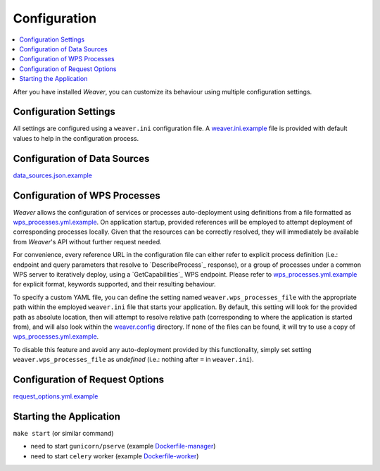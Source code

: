 .. _configuration:

******************
Configuration
******************

.. contents::
    :local:
    :depth: 2

After you have installed `Weaver`, you can customize its behaviour using multiple configuration settings.


Configuration Settings
=======================================

All settings are configured using a ``weaver.ini`` configuration file. A `weaver.ini.example`_ file is provided
with default values to help in the configuration process.

.. todo:: complete docs



Configuration of Data Sources
=======================================

.. todo:: complete docs

`data_sources.json.example`_


Configuration of WPS Processes
=======================================

`Weaver` allows the configuration of services or processes auto-deployment using definitions from a file formatted
as `wps_processes.yml.example`_. On application startup, provided references will be employed to attempt deployment
of corresponding processes locally. Given that the resources can be correctly resolved, they will immediately be
available from `Weaver`'s API without further request needed.

For convenience, every reference URL in the configuration file can either refer to explicit process definition
(i.e.: endpoint and query parameters that resolve to `DescribeProcess`_ response), or a group of processes under a
common WPS server to iteratively deploy, using a `GetCapabilities`_ WPS endpoint. Please refer to
`wps_processes.yml.example`_ for explicit format, keywords supported, and their resulting behaviour.

To specify a custom YAML file, you can define the setting named ``weaver.wps_processes_file`` with the appropriate path
within the employed ``weaver.ini`` file that starts your application. By default, this setting will look for the
provided path as absolute location, then will attempt to resolve relative path (corresponding to where the application
is started from), and will also look within the `weaver.config`_ directory. If none of the files can be found, it will
try to use a copy of `wps_processes.yml.example`_.

To disable this feature and avoid any auto-deployment provided by this functionality, simply set setting
``weaver.wps_processes_file`` as *undefined* (i.e.: nothing after ``=`` in ``weaver.ini``).

.. seealso::
    - `weaver.ini.example`_
    - `wps_processes.yml.example`_


Configuration of Request Options
=======================================

.. versionadded:: 1.8.0

.. todo:: complete docs


`request_options.yml.example`_

Starting the Application
=======================================

.. todo:: complete docs

``make start`` (or similar command)

- need to start ``gunicorn/pserve`` (example `Dockerfile-manager`_)
- need to start ``celery`` worker (example `Dockerfile-worker`_)


.. _weaver.config: ../../../config
.. _weaver.ini.example: ../../../config/weaver.ini.example
.. _data_sources.json.example: ../../../config/data_sources.json.example
.. _wps_processes.yml.example: ../../../config/wps_processes.yml.example
.. _request_options.yml.example: ../../../config/request_options.yml.example
.. _Dockerfile-manager: ../../../docker/Dockerfile-manager
.. _Dockerfile-worker: ../../../docker/Dockerfile-worker

